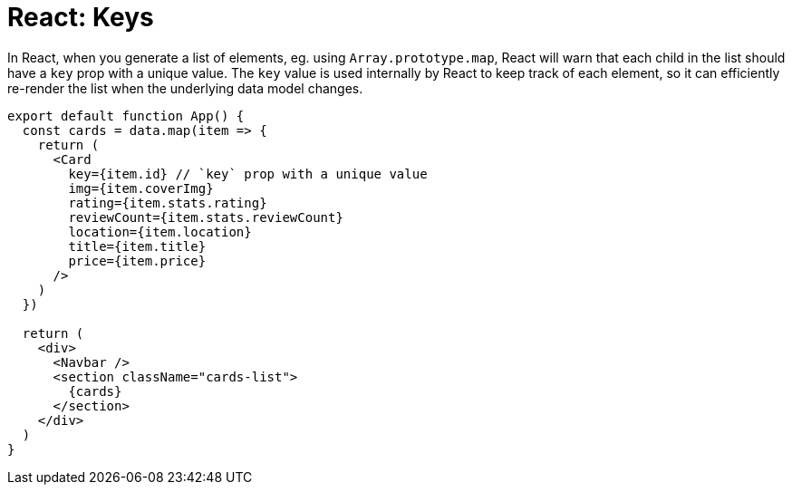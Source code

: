 = React: Keys

In React, when you generate a list of elements, eg. using `Array.prototype.map`, React will warn that each child in the list should have a `key` prop with a unique value. The `key` value is used internally by React to keep track of each element, so it can efficiently re-render the list when the underlying data model changes.

[source,jsx]
----
export default function App() {
  const cards = data.map(item => {
    return (
      <Card
        key={item.id} // `key` prop with a unique value
        img={item.coverImg}
        rating={item.stats.rating}
        reviewCount={item.stats.reviewCount}
        location={item.location}
        title={item.title}
        price={item.price}
      />
    )
  })

  return (
    <div>
      <Navbar />
      <section className="cards-list">
        {cards}
      </section>
    </div>
  )
}
----
